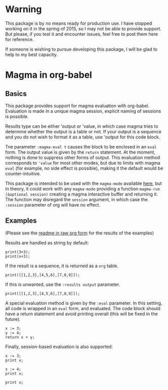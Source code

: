 # -*- ##: (visual-line-mode 1); ##: (visual-fill-column-mode 1); -*-

* Warning

This package is by no means ready for production use. 
I have stopped working on it in the spring of 2015, so I may not be able to provide support. 
But please, if you test it and encounter issues, feel free to post them here for reference.

If someone is wishing to pursue developing this package, I will be glad to help to my best capacity.


* Magma in org-babel
** Basics

This package provides support for magma evaluation with org-babel. Evaluation is made in a unique magma session, explicit naming of sessions is possible.

Results type can be either 'output or 'value, in which case magma tries to determine whether the output is a table or not. If your output is a sequence and you do not wish to format it as a table, use 'output for this code block.

Tne parameter =:magma-eval t= causes the block to be enclosed in an =eval= form. The output value is given by the =return= statement. At the moment, nothing is done to suppress other forms of output. This evaluation method corresponds to ='value= for most other modes, but due to limits with magma =eval= (for example, no side effect is possible), making it the default would be counter-intuitive.

This package is intended to be used with the =magma-mode= available [[https://github.com/ThibautVerron/magma-mode][here]], but in theory, it could work with any =magma-mode= providing a function =magma-run (&optional session)= creating a magma interactive buffer and returning it. The function may disregard the =session= argument, in which case the =:session= parameter of org will have no effect.

** Examples

(Please see the [[https://raw.githubusercontent.com/ThibautVerron/ob-magma/master/README.org][readme in raw org form]] for the results of the examples)

Results are handled as string by default:

#+begin_src magma :var x=5
print(3+3);
print(x+3);
#+end_src

#+RESULTS:
: 6
: 8

If the result is a sequence, it is returned as a =org= table.

#+begin_src magma 
print([[1,2,3],[4,5,6],[7,8,9]]);
#+end_src

#+RESULTS:
| 1 | 2 | 3 |
| 4 | 5 | 6 |
| 7 | 8 | 9 |

If this is unwanted, use the =:results output= parameter.

#+begin_src magma :results output
print([[1,2,3],[4,5,6],[7,8,9]]);
#+end_src

#+RESULTS:
: [
:     [ 1, 2, 3 ],
:     [ 4, 5, 6 ],
:     [ 7, 8, 9 ]
: ]

A special evaluation method is given by the =:eval= parameter. In this setting, all code is wrapped in an =eval= form, and evaluated. The code block should have a return statement and avoid printing overall (this will be fixed in the future).

#+begin_src magma :eval t
  x := 3;
  y := 4;
  return x + y;
#+end_src

#+RESULTS:
: 7

Finally, session-based evaluation is also supported:

#+begin_src magma :session "ses1"
  x := 3;
  print x;
#+end_src

#+RESULTS:
: 3

#+begin_src magma :session "ses2"
  x := 4;
  print x;
#+end_src

#+RESULTS:
: 4

#+begin_src magma :session "ses1"
  print x;
#+end_src

#+RESULTS:
: 3

